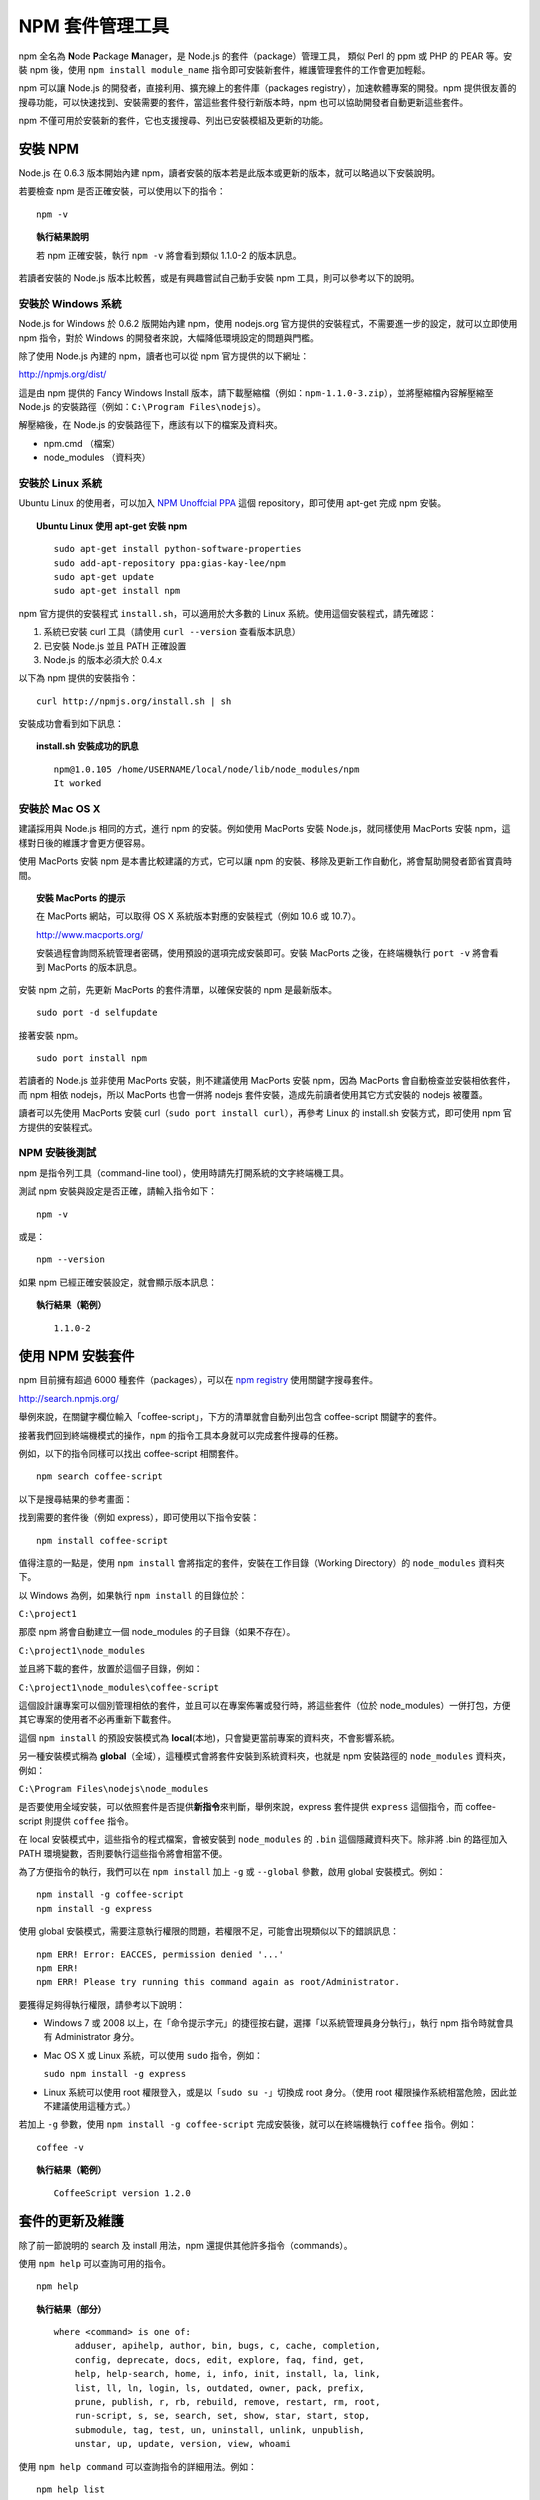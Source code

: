 **************
NPM 套件管理工具
**************

npm 全名為 **N**\ ode **P**\ ackage **M**\ anager，\
是 Node.js 的套件（package）管理工具，
類似 Perl 的 ppm 或 PHP 的 PEAR 等。\
安裝 npm 後，\
使用 ``npm install module_name`` 指令即可安裝新套件，\
維護管理套件的工作會更加輕鬆。

npm 可以讓 Node.js 的開發者，\
直接利用、擴充線上的套件庫（packages registry），\
加速軟體專案的開發。\
npm 提供很友善的搜尋功能，\
可以快速找到、安裝需要的套件，\
當這些套件發行新版本時，\
npm 也可以協助開發者自動更新這些套件。

npm 不僅可用於安裝新的套件，它也支援搜尋、列出已安裝模組及更新的功能。

安裝 NPM
========

Node.js 在 0.6.3 版本開始內建 npm，\
讀者安裝的版本若是此版本或更新的版本，\
就可以略過以下安裝說明。

若要檢查 npm 是否正確安裝，可以使用以下的指令：

::

    npm -v

.. topic:: 執行結果說明

    若 npm 正確安裝，執行 ``npm -v`` 將會看到類似 1.1.0-2 的版本訊息。

若讀者安裝的 Node.js 版本比較舊，\
或是有興趣嘗試自己動手安裝 npm 工具，\
則可以參考以下的說明。

安裝於 Windows 系統
------------------

Node.js for Windows 於 0.6.2 版開始內建 npm，\
使用 nodejs.org 官方提供的安裝程式，\
不需要進一步的設定，\
就可以立即使用 npm 指令，\
對於 Windows 的開發者來說，\
大幅降低環境設定的問題與門檻。

除了使用 Node.js 內建的 npm，\
讀者也可以從 npm 官方提供的以下網址：

http://npmjs.org/dist/

這是由 npm 提供的 Fancy Windows Install 版本，\
請下載壓縮檔（例如：\ ``npm-1.1.0-3.zip``\ ），\
並將壓縮檔內容解壓縮至 Node.js 的安裝路徑（例如：\ ``C:\Program Files\nodejs``\ ）。

解壓縮後，在 Node.js 的安裝路徑下，應該有以下的檔案及資料夾。

* npm.cmd （檔案）
* node_modules （資料夾）

安裝於 Linux 系統
----------------

Ubuntu Linux 的使用者，\
可以加入 `NPM Unoffcial PPA <https://launchpad.net/~gias-kay-lee/+archive/npm>`_
這個 repository，\
即可使用 apt-get 完成 npm 安裝。

.. topic:: Ubuntu Linux 使用 apt-get 安裝 npm

    ::
    
        sudo apt-get install python-software-properties
        sudo add-apt-repository ppa:gias-kay-lee/npm
        sudo apt-get update
        sudo apt-get install npm

npm 官方提供的安裝程式 ``install.sh``\ ，\
可以適用於大多數的 Linux 系統。\
使用這個安裝程式，請先確認：

1. 系統已安裝 curl 工具（請使用 ``curl --version`` 查看版本訊息）
2. 已安裝 Node.js 並且 PATH 正確設置
3. Node.js 的版本必須大於 0.4.x

以下為 npm 提供的安裝指令：

::

    curl http://npmjs.org/install.sh | sh

安裝成功會看到如下訊息：

.. topic:: install.sh 安裝成功的訊息

    ::

        npm@1.0.105 /home/USERNAME/local/node/lib/node_modules/npm
        It worked

安裝於 Mac OS X
---------------

建議採用與 Node.js 相同的方式，進行 npm 的安裝。\
例如使用 MacPorts 安裝 Node.js，\
就同樣使用 MacPorts 安裝 npm，\
這樣對日後的維護才會更方便容易。

使用 MacPorts 安裝 npm 是本書比較建議的方式，\
它可以讓 npm 的安裝、移除及更新工作自動化，\
將會幫助開發者節省寶貴時間。

.. topic:: 安裝 MacPorts 的提示

    在 MacPorts 網站，可以取得 OS X 系統版本對應的安裝程式（例如 10.6 或 10.7）。

    http://www.macports.org/

    安裝過程會詢問系統管理者密碼，使用預設的選項完成安裝即可。\
    安裝 MacPorts 之後，在終端機執行 ``port -v`` 將會看到 MacPorts 的版本訊息。

安裝 npm 之前，先更新 MacPorts 的套件清單，以確保安裝的 npm 是最新版本。

::

    sudo port -d selfupdate

接著安裝 npm。

::

    sudo port install npm

若讀者的 Node.js 並非使用 MacPorts 安裝，\
則不建議使用 MacPorts 安裝 npm，\
因為 MacPorts 會自動檢查並安裝相依套件，\
而 npm 相依 nodejs，\
所以 MacPorts 也會一併將 nodejs 套件安裝，\
造成先前讀者使用其它方式安裝的 nodejs 被覆蓋。

讀者可以先使用 MacPorts 安裝 curl（\ ``sudo port install curl``\ ），\
再參考 Linux 的 install.sh 安裝方式，\
即可使用 npm 官方提供的安裝程式。

NPM 安裝後測試
-------------

npm 是指令列工具（command-line tool），\
使用時請先打開系統的文字終端機工具。

測試 npm 安裝與設定是否正確，請輸入指令如下：

::

    npm -v

或是：

::

    npm --version

如果 npm 已經正確安裝設定，就會顯示版本訊息：

.. topic:: 執行結果（範例）

    ::

        1.1.0-2

使用 NPM 安裝套件
================

npm 目前擁有超過 6000 種套件（packages），\
可以在 `npm registry <http://search.npmjs.org/>`_ 使用關鍵字搜尋套件。

http://search.npmjs.org/

舉例來說，在關鍵字欄位輸入「coffee-script」，\
下方的清單就會自動列出包含 coffee-script 關鍵字的套件。

.. image:: ../images/zh-tw/node_npm_registry.png

接著我們回到終端機模式的操作，\
``npm`` 的指令工具本身就可以完成套件搜尋的任務。

例如，以下的指令同樣可以找出 coffee-script 相關套件。

::

    npm search coffee-script

以下是搜尋結果的參考畫面：

.. image:: ../images/zh-tw/node_npm_search.png

找到需要的套件後（例如 express），即可使用以下指令安裝：

::

    npm install coffee-script

值得注意的一點是，使用 ``npm install`` 會將指定的套件，\
安裝在工作目錄（Working Directory）的 ``node_modules`` 資料夾下。

以 Windows 為例，如果執行 ``npm install`` 的目錄位於：

``C:\project1``

那麼 npm 將會自動建立一個 node_modules 的子目錄（如果不存在）。

``C:\project1\node_modules``

並且將下載的套件，放置於這個子目錄，例如：

``C:\project1\node_modules\coffee-script``

這個設計讓專案可以個別管理相依的套件，\
並且可以在專案佈署或發行時，\
將這些套件（位於 node_modules）一併打包，\
方便其它專案的使用者不必再重新下載套件。

這個 ``npm install`` 的預設安裝模式為 **local**\ (本地)，\
只會變更當前專案的資料夾，\
不會影響系統。

另一種安裝模式稱為 **global**\ （全域），\
這種模式會將套件安裝到系統資料夾，\
也就是 npm 安裝路徑的 ``node_modules`` 資料夾，\
例如：

``C:\Program Files\nodejs\node_modules``

是否要使用全域安裝，\
可以依照套件是否提供\ **新指令**\ 來判斷，\
舉例來說，\
express 套件提供 ``express`` 這個指令，\
而 coffee-script 則提供 ``coffee`` 指令。

在 local 安裝模式中，這些指令的程式檔案，\
會被安裝到 ``node_modules`` 的 ``.bin`` 這個隱藏資料夾下。\
除非將 .bin 的路徑加入 PATH 環境變數，\
否則要執行這些指令將會相當不便。

為了方便指令的執行，\
我們可以在 ``npm install`` 加上 ``-g`` 或 ``--global`` 參數，\
啟用 global 安裝模式。例如：

::

    npm install -g coffee-script
    npm install -g express

使用 global 安裝模式，\
需要注意執行權限的問題，\
若權限不足，可能會出現類似以下的錯誤訊息：

::

    npm ERR! Error: EACCES, permission denied '...'
    npm ERR! 
    npm ERR! Please try running this command again as root/Administrator.

要獲得足夠得執行權限，請參考以下說明：

* Windows 7 或 2008 以上，在「命令提示字元」的捷徑按右鍵，\
  選擇「以系統管理員身分執行」，\
  執行 npm 指令時就會具有 Administrator 身分。
* Mac OS X 或 Linux 系統，可以使用 ``sudo`` 指令，例如：\
  
  ``sudo npm install -g express``
* Linux 系統可以使用 root 權限登入，或是以「\ ``sudo su -``\ 」切換成 root 身分。\
  （使用 root 權限操作系統相當危險，因此並不建議使用這種方式。）

若加上 ``-g`` 參數，使用 ``npm install -g coffee-script`` 完成安裝後，\
就可以在終端機執行 ``coffee`` 指令。例如：

::

    coffee -v

.. topic:: 執行結果（範例）

    ::

        CoffeeScript version 1.2.0

套件的更新及維護
==============

除了前一節說明的 search 及 install 用法，\
npm 還提供其他許多指令（commands）。

使用 ``npm help`` 可以查詢可用的指令。

::

    npm help

.. topic:: 執行結果（部分）

    ::

        where <command> is one of:
            adduser, apihelp, author, bin, bugs, c, cache, completion,
            config, deprecate, docs, edit, explore, faq, find, get,
            help, help-search, home, i, info, init, install, la, link,
            list, ll, ln, login, ls, outdated, owner, pack, prefix,
            prune, publish, r, rb, rebuild, remove, restart, rm, root,
            run-script, s, se, search, set, show, star, start, stop,
            submodule, tag, test, un, uninstall, unlink, unpublish,
            unstar, up, update, version, view, whoami

使用 ``npm help command`` 可以查詢指令的詳細用法。例如：

::

    npm help list

接下來，本節要介紹開發過程常用的 npm 指令。

使用 ``list`` 可以列出已安裝套件：

::

    npm list

.. topic:: 執行結果（範例）

    ::

        ├── coffee-script@1.2.0 
        └─┬ express@2.5.6 
          ├─┬ connect@1.8.5 
          │ └── formidable@1.0.8 
          ├── mime@1.2.4 
          ├── mkdirp@0.0.7 
          └── qs@0.4.1 

檢視某個套件的詳細資訊，例如：

::

    npm show express

升級所有套件（如果該套件已發佈更新版本）：

::

    npm update

升級指定的套件：

::

    npm update express

移除指定的套件：

::

    npm uninstall express

使用 package.json
=================

對於正式的 Node.js 專案，\
可以建立一個命名為 ``package.json`` 的設定檔（純文字格式），\
檔案內容參考範例如下：

.. topic:: package.json（範例）

    ::

        {
            "name": "application-name"
          , "version": "0.0.1"
          , "private": true
          , "dependencies": {
              "express": "2.5.5"
            , "coffee-script": "latest"
            , "mongoose": ">= 2.5.3"
          }
        }

其中 ``name`` 與 ``version`` 依照專案的需求設置。

需要注意的是 ``dependencies`` 的設定，\
它用於指定專案相依的套件名稱及版本：

* ``"express": "2.5.5"``
  
  //代表此專案相依版本 2.5.5 的 express 套件
* ``"coffee-script": "latest"``
  
  //使用最新版的 coffee-script 套件（每次更新都會檢查新版）
* ``"mongoose": ">= 2.5.3"``
  
  //使用版本大於 2.5.3 的 mongoose 套件

假設某個套件的新版可能造成專案無法正常運作，\
就必須指定套件的版本，\
避免專案的程式碼來不及更新以相容新版套件。\
通常在開發初期的專案，\
需要盡可能維持新套件的相容性（以取得套件的更新或修正），\
可以用「\ ``>=``\ 」設定最低相容的版本，\
或是使用「\ ``latest``\ 」設定永遠保持最新套件。
